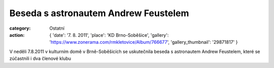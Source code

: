 Beseda s astronautem Andrew Feustelem
#####################################

:category: Ostatní
:action: {
         'date': '7. 8. 2011',
         'place': 'KD Brno-Soběšice',
         'gallery': 'https://www.zonerama.com/rmkletovice/Album/766677',
         'gallery_thumbnail': '29871817'
         }

V neděli 7.8.2011 v kulturním domě v Brně-Soběšicích se uskutečnila beseda s
astronautem Andrew Feustelem, které se zúčastnili i dva členové klubu
